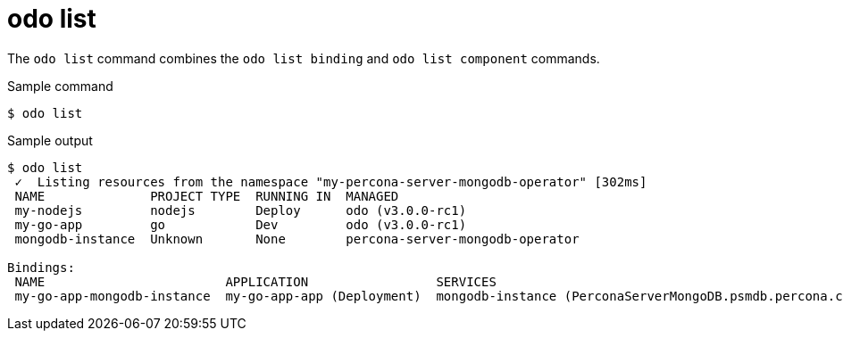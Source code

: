 // Module included in the following assemblies:
//
// * cli_reference/developer_cli_odo/odo-cli-reference.adoc

:_content-type: REFERENCE
[id="odo-list_{context}"]
= odo list

The `odo list` command combines the `odo list binding` and `odo list component` commands.

.Sample command
[source,terminal]
----
$ odo list
----

.Sample output
[source,terminal]
----
$ odo list
 ✓  Listing resources from the namespace "my-percona-server-mongodb-operator" [302ms]
 NAME              PROJECT TYPE  RUNNING IN  MANAGED
 my-nodejs         nodejs        Deploy      odo (v3.0.0-rc1)
 my-go-app         go            Dev         odo (v3.0.0-rc1)
 mongodb-instance  Unknown       None        percona-server-mongodb-operator 

Bindings:
 NAME                        APPLICATION                 SERVICES                                                   RUNNING IN 
 my-go-app-mongodb-instance  my-go-app-app (Deployment)  mongodb-instance (PerconaServerMongoDB.psmdb.percona.com)  Dev
----
